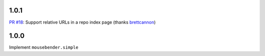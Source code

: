 1.0.1
=====================================================================
`PR #18 <https://github.com/brettcannon/mousebender/pull/18>`_: Support relative URLs in a repo index page (thanks `brettcannon <https://github.com/brettcannon>`_)

1.0.0
=====================================================================
Implement ``mousebender.simple``
